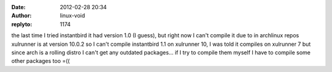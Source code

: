:date: 2012-02-28 20:34
:author: linux-void
:replyto: 1174

the last time I tried instantbird it had version 1.0 (I guess), but right now I can't compile it due to in archlinux repos xulrunner is at version 10.0.2 so I can't compile instantbird 1.1 on xulrunner 10, I was told it compiles on xulrunner 7 but since arch is a rolling distro I can't get any outdated packages... if I try to compile them myself I have to compile some other packages too =((
